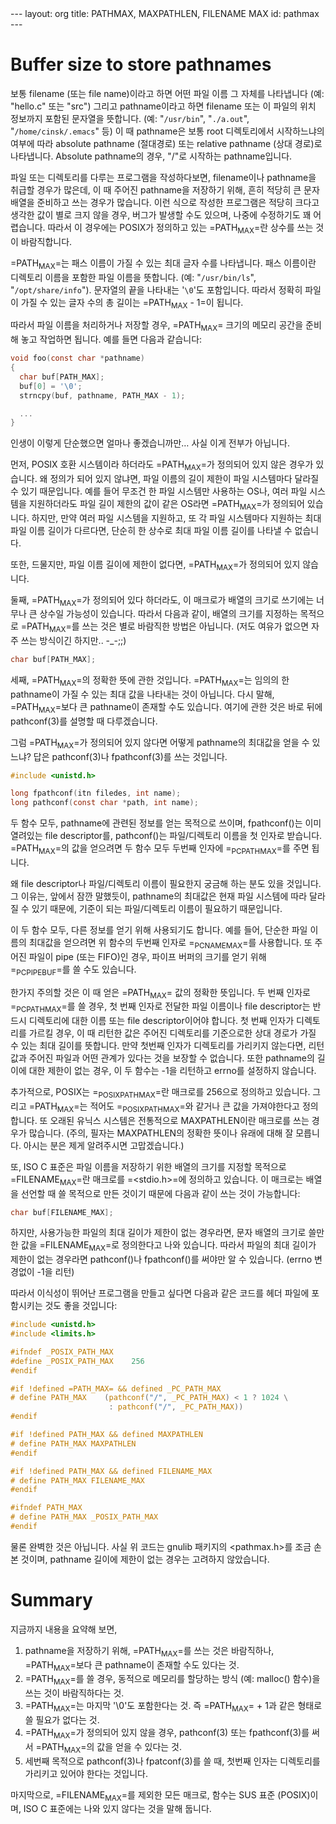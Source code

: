 #+STARTUP: odd
#+BEGIN_HTML
---
layout: org
title: PATHMAX, MAXPATHLEN, FILENAME MAX
id: pathmax
---
#+END_HTML

* Buffer size to store pathnames
보통 filename (또는 file name)이라고 하면 어떤 파일 이름 그 자체를
나타냅니다 (예: "hello.c" 또는 "src") 그리고 pathname이라고 하면
filename 또는 이 파일의 위치 정보까지 포함된 문자열을 뜻합니다. (예:
"=/usr/bin=", "=./a.out=", "=/home/cinsk/.emacs=" 등) 이 때 pathname은 보통
root 디렉토리에서 시작하느냐의 여부에 따라 absolute pathname
(절대경로) 또는 relative pathname (상대 경로)로 나타냅니다. Absolute
pathname의 경우, "/"로 시작하는 pathname입니다.

파일 또는 디렉토리를 다루는 프로그램을 작성하다보면, filename이나
pathname을 취급할 경우가 많은데, 이 때 주어진 pathname을 저장하기
위해, 흔히 적당히 큰 문자 배열을 준비하고 쓰는 경우가 많습니다. 이런
식으로 작성한 프로그램은 적당히 크다고 생각한 값이 별로 크지 않을
경우, 버그가 발생할 수도 있으며, 나중에 수정하기도 꽤
어렵습니다. 따라서 이 경우에는 POSIX가 정의하고 있는
=PATH_MAX=⁠란 상수를 쓰는 것이 바람직합니다.

=PATH_MAX=⁠는 패스 이름이 가질 수 있는 최대 글자 수를 나타냅니다. 패스
이름이란 디렉토리 이름을 포함한 파일 이름을 뜻합니다. (예:
"=/usr/bin/ls=", "=/opt/share/info="). 문자열의 끝을 나타내는 '=\0='도
포함입니다. 따라서 정확히 파일이 가질 수 있는 글자 수의 총 길이는
=PATH_MAX - 1=⁠이 됩니다.

따라서 파일 이름을 처리하거나 저장할 경우, =PATH_MAX=⁠ 크기의 메모리
공간을 준비해 놓고 작업하면 됩니다. 예를 들면 다음과 같습니다:

#+BEGIN_SRC c
void foo(const char *pathname)
{
  char buf[PATH_MAX];
  buf[0] = '\0';     
  strncpy(buf, pathname, PATH_MAX - 1);

  ...
}
#+END_SRC

인생이 이렇게 단순했으면 얼마나 좋겠습니까만... 사실 이게 전부가 아닙니다.

먼저, POSIX 호환 시스템이라 하더라도 =PATH_MAX=⁠가 정의되어 있지 않은
경우가 있습니다.  왜 정의가 되어 있지 않냐면, 파일 이름의 길이 제한이
파일 시스템마다 달라질 수 있기 때문입니다.  예를 들어 무조건 한 파일
시스템만 사용하는 OS나, 여러 파일 시스템을 지원하더라도 파일 길이
제한의 값이 같은 OS라면 =PATH_MAX=⁠가 정의되어 있습니다. 하지만, 만약 여러
파일 시스템을 지원하고, 또 각 파일 시스템마다 지원하는 최대 파일 이름
길이가 다르다면, 단순히 한 상수로 최대 파일 이름 길이를 나타낼 수
없습니다.

또한, 드물지만, 파일 이름 길이에 제한이 없다면, =PATH_MAX=⁠가 정의되어
있지 않습니다.

둘째, =PATH_MAX=⁠가 정의되어 있다 하더라도, 이 매크로가 배열의 크기로
쓰기에는 너무나 큰 상수일 가능성이 있습니다. 따라서 다음과 같이, 배열의
크기를 지정하는 목적으로 =PATH_MAX=⁠를 쓰는 것은 별로 바람직한 방법은
아닙니다. (저도 여유가 없으면 자주 쓰는 방식이긴 하지만.. -_-;;)

#+BEGIN_SRC c
char buf[PATH_MAX];
#+END_SRC

세째, =PATH_MAX=⁠의 정확한 뜻에 관한 것입니다.  =PATH_MAX=⁠는 임의의 한
pathname이 가질 수 있는 최대 값을 나타내는 것이 아닙니다. 다시 말해,
=PATH_MAX=⁠보다 큰 pathname이 존재할 수도 있습니다. 여기에 관한 것은 바로
뒤에 pathconf(3)를 설명할 때 다루겠습니다.

그럼 =PATH_MAX=⁠가 정의되어 있지 않다면 어떻게 pathname의 최대값을 얻을 수
있느냐? 답은 pathconf(3)나 fpathconf(3)를 쓰는 것입니다.

#+BEGIN_SRC c
#include <unistd.h>

long fpathconf(itn filedes, int name);
long pathconf(const char *path, int name);
#+END_SRC

두 함수 모두, pathname에 관련된 정보를 얻는 목적으로 쓰이며,
fpathconf()는 이미 열려있는 file descriptor를, pathconf()는
파일/디렉토리 이름을 첫 인자로 받습니다. =PATH_MAX=⁠의 값을 얻으려면 두
함수 모두 두번째 인자에 =_PC_PATH_MAX=⁠를 주면 됩니다.

왜 file descriptor나 파일/디렉토리 이름이 필요한지 궁금해 하는 분도
있을 것입니다. 그 이유는, 앞에서 잠깐 말했듯이, pathname의 최대값은
현재 파일 시스템에 따라 달라질 수 있기 때문에, 기준이 되는
파일/디렉토리 이름이 필요하기 때문입니다.

이 두 함수 모두, 다른 정보를 얻기 위해 사용되기도 합니다. 예를 들어,
단순한 파일 이름의 최대값을 얻으려면 위 함수의 두번째 인자로
=_PC_NAME_MAX=⁠를 사용합니다. 또 주어진 파일이 pipe (또는 FIFO)인 경우,
파이프 버퍼의 크기를 얻기 위해 =_PC_PIPE_BUF=⁠를 쓸 수도 있습니다.

한가지 주의할 것은 이 때 얻은 =PATH_MAX=⁠ 값의 정확한 뜻입니다. 두 번째
인자로 =_PC_PATH_MAX=⁠를 쓸 경우, 첫 번째 인자로 전달한 파일 이름이나
file descriptor는 반드시 디렉토리에 대한 이름 또는 file
descriptor이어야 합니다. 첫 번째 인자가 디렉토리를 가르킬 경우, 이 때
리턴한 값은 주어진 디렉토리를 기준으로한 상대 경로가 가질 수 있는 최대
길이를 뜻합니다. 만약 첫번째 인자가 디렉토리를 가리키지 않는다면, 리턴
값과 주어진 파일과 어떤 관계가 있다는 것을 보장할 수 없습니다. 또한
pathname의 길이에 대한 제한이 없는 경우, 이 두 함수는 -1을 리턴하고
errno를 설정하지 않습니다.

추가적으로, POSIX는 =_POSIX_PATH_MAX=⁠란 매크로를 256으로 정의하고
있습니다. 그리고 =PATH_MAX=⁠는 적어도 =_POSIX_PATH_MAX=⁠와 같거나 큰 값을
가져야한다고 정의합니다. 또 오래된 유닉스 시스템은 전통적으로
MAXPATHLEN이란 매크로를 쓰는 경우가 많습니다. (주의, 필자는
MAXPATHLEN의 정확한 뜻이나 유래에 대해 잘 모릅니다. 아시는 분은 제게
알려주시면 고맙겠습니다.)

또, ISO C 표준은 파일 이름을 저장하기 위한 배열의 크기를 지정할
목적으로 =FILENAME_MAX=⁠란 매크로를 =<stdio.h>=⁠에 정의하고 있습니다. 이
매크로는 배열을 선언할 때 쓸 목적으로 만든 것이기 때문에 다음과 같이
쓰는 것이 가능합니다:

#+BEGIN_SRC c
char buf[FILENAME_MAX];
#+END_SRC

하지만, 사용가능한 파일의 최대 길이가 제한이 없는 경우라면, 문자 배열의
크기로 쓸만한 값을 =FILENAME_MAX=⁠로 정의한다고 나와 있습니다. 따라서
파일의 최대 길이가 제한이 없는 경우라면 pathconf()나 fpathconf()를
써야만 알 수 있습니다. (errno 변경없이 -1을 리턴)

따라서 이식성이 뛰어난 프로그램을 만들고 싶다면 다음과 같은 코드를 헤더
파일에 포함시키는 것도 좋을 것입니다:

#+BEGIN_SRC c
  #include <unistd.h>
  #include <limits.h>
  
  #ifndef _POSIX_PATH_MAX
  #define _POSIX_PATH_MAX    256
  #endif
  
  #if !defined =PATH_MAX=⁠ && defined _PC_PATH_MAX
  # define PATH_MAX    (pathconf("/", _PC_PATH_MAX) < 1 ? 1024 \
                        : pathconf("/", _PC_PATH_MAX))
  #endif
  
  #if !defined PATH_MAX && defined MAXPATHLEN
  # define PATH_MAX MAXPATHLEN
  #endif
  
  #if !defined PATH_MAX && defined FILENAME_MAX
  # define PATH_MAX FILENAME_MAX
  #endif
  
  #ifndef PATH_MAX
  # define PATH_MAX _POSIX_PATH_MAX
  #endif
#+END_SRC

물론 완벽한 것은 아닙니다. 사실 위 코드는 gnulib 패키지의 <pathmax.h>를
조금 손본 것이며, pathname 길이에 제한이 없는 경우는 고려하지
않았습니다.

* Summary
지금까지 내용을 요약해 보면,

1. pathname을 저장하기 위해, =PATH_MAX=⁠를 쓰는 것은 바람직하나,
   =PATH_MAX=⁠보다 큰 pathname이 존재할 수도 있다는 것.
2. =PATH_MAX=⁠를 쓸 경우, 동적으로 메모리를 할당하는 방식 (예: malloc()
   함수)을 쓰는 것이 바람직하다는 것.
3. =PATH_MAX=⁠는 마지막 '\0'도 포함한다는 것. 즉 =PATH_MAX=⁠ + 1과 같은
   형태로 쓸 필요가 없다는 것.
4. =PATH_MAX=⁠가 정의되어 있지 않을 경우, pathconf(3) 또는 fpathconf(3)를
   써서 =PATH_MAX=⁠의 값을 얻을 수 있다는 것.
5. 세번째 목적으로 pathconf(3)나 fpatconf(3)를 쓸 때, 첫번째 인자는
   디렉토리를 가리키고 있어야 한다는 것입니다.

마지막으로, =FILENAME_MAX=⁠를 제외한 모든 매크로, 함수는 SUS 표준
(POSIX)이며, ISO C 표준에는 나와 있지 않다는 것을 말해 둡니다.

# Local Variables:
# End:
